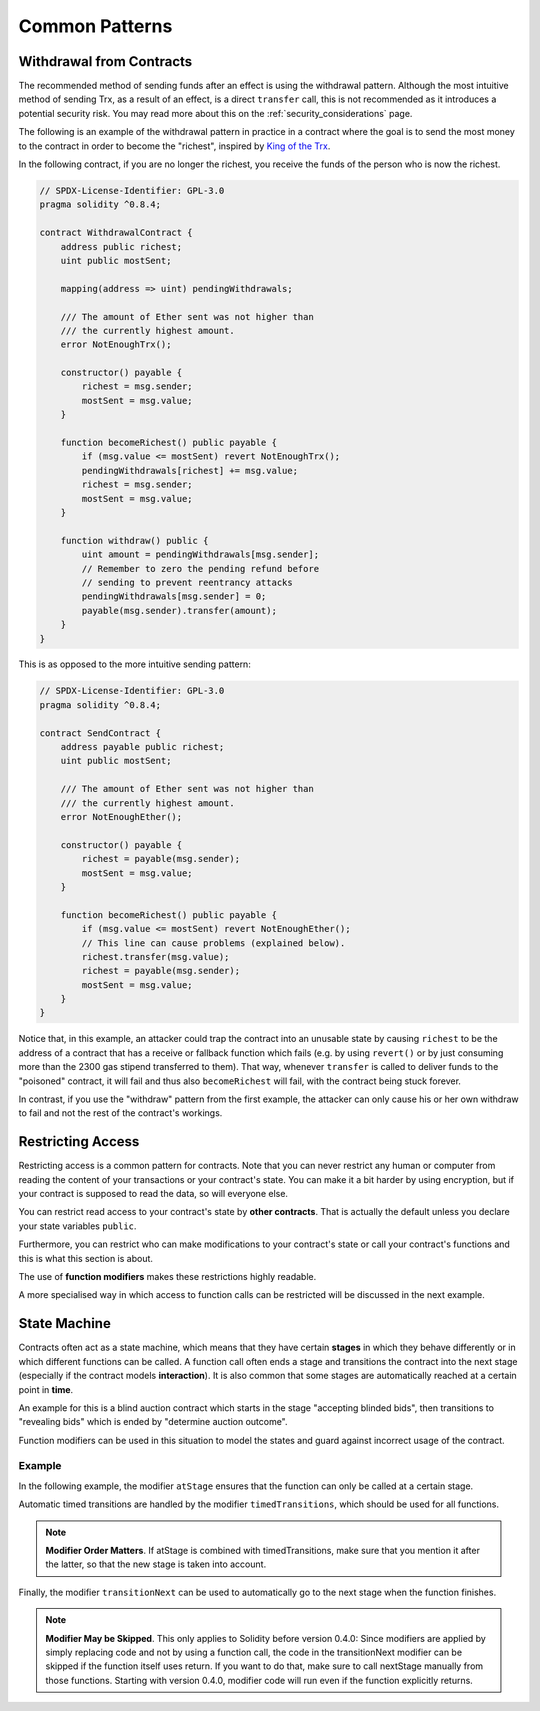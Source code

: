 ###############
Common Patterns
###############

.. index:: withdrawal

.. _withdrawal_pattern:

*************************
Withdrawal from Contracts
*************************

The recommended method of sending funds after an effect
is using the withdrawal pattern. Although the most intuitive
method of sending Trx, as a result of an effect, is a
direct ``transfer`` call, this is not recommended as it
introduces a potential security risk. You may read
more about this on the :ref:`security_considerations` page.

The following is an example of the withdrawal pattern in practice in
a contract where the goal is to send the most money to the
contract in order to become the "richest", inspired by
`King of the Trx <https://www.kingoftheether.com/>`_.

In the following contract, if you are no longer the richest,
you receive the funds of the person who is now the richest.

.. code-block:: solidity

    // SPDX-License-Identifier: GPL-3.0
    pragma solidity ^0.8.4;

    contract WithdrawalContract {
        address public richest;
        uint public mostSent;

        mapping(address => uint) pendingWithdrawals;

        /// The amount of Ether sent was not higher than
        /// the currently highest amount.
        error NotEnoughTrx();

        constructor() payable {
            richest = msg.sender;
            mostSent = msg.value;
        }

        function becomeRichest() public payable {
            if (msg.value <= mostSent) revert NotEnoughTrx();
            pendingWithdrawals[richest] += msg.value;
            richest = msg.sender;
            mostSent = msg.value;
        }

        function withdraw() public {
            uint amount = pendingWithdrawals[msg.sender];
            // Remember to zero the pending refund before
            // sending to prevent reentrancy attacks
            pendingWithdrawals[msg.sender] = 0;
            payable(msg.sender).transfer(amount);
        }
    }

This is as opposed to the more intuitive sending pattern:

.. code-block:: solidity

    // SPDX-License-Identifier: GPL-3.0
    pragma solidity ^0.8.4;

    contract SendContract {
        address payable public richest;
        uint public mostSent;

        /// The amount of Ether sent was not higher than
        /// the currently highest amount.
        error NotEnoughEther();

        constructor() payable {
            richest = payable(msg.sender);
            mostSent = msg.value;
        }

        function becomeRichest() public payable {
            if (msg.value <= mostSent) revert NotEnoughEther();
            // This line can cause problems (explained below).
            richest.transfer(msg.value);
            richest = payable(msg.sender);
            mostSent = msg.value;
        }
    }

Notice that, in this example, an attacker could trap the
contract into an unusable state by causing ``richest`` to be
the address of a contract that has a receive or fallback function
which fails (e.g. by using ``revert()`` or by just
consuming more than the 2300 gas stipend transferred to them). That way,
whenever ``transfer`` is called to deliver funds to the
"poisoned" contract, it will fail and thus also ``becomeRichest``
will fail, with the contract being stuck forever.

In contrast, if you use the "withdraw" pattern from the first example,
the attacker can only cause his or her own withdraw to fail and not the
rest of the contract's workings.

.. index:: access;restricting

******************
Restricting Access
******************

Restricting access is a common pattern for contracts.
Note that you can never restrict any human or computer
from reading the content of your transactions or
your contract's state. You can make it a bit harder
by using encryption, but if your contract is supposed
to read the data, so will everyone else.

You can restrict read access to your contract's state
by **other contracts**. That is actually the default
unless you declare your state variables ``public``.

Furthermore, you can restrict who can make modifications
to your contract's state or call your contract's
functions and this is what this section is about.

.. index:: function;modifier

The use of **function modifiers** makes these
restrictions highly readable.

.. code-block:: solidity
    :force:

    // SPDX-License-Identifier: GPL-3.0
    pragma solidity ^0.8.4;

    contract AccessRestriction {
        // These will be assigned at the construction
        // phase, where `msg.sender` is the account
        // creating this contract.
        address public owner = msg.sender;
        uint public creationTime = block.timestamp;

        // Now follows a list of errors that
        // this contract can generate together
        // with a textual explanation in special
        // comments.

        /// Sender not authorized for this
        /// operation.
        error Unauthorized();

        /// Function called too early.
        error TooEarly();

        /// Not enough Ether sent with function call.
        error NotEnoughEther();

        // Modifiers can be used to change
        // the body of a function.
        // If this modifier is used, it will
        // prepend a check that only passes
        // if the function is called from
        // a certain address.
        modifier onlyBy(address account)
        {
            if (msg.sender != account)
                revert Unauthorized();
            // Do not forget the "_;"! It will
            // be replaced by the actual function
            // body when the modifier is used.
            _;
        }

        /// Make `newOwner` the new owner of this
        /// contract.
        function changeOwner(address newOwner)
            public
            onlyBy(owner)
        {
            owner = newOwner;
        }

        modifier onlyAfter(uint time) {
            if (block.timestamp < time)
                revert TooEarly();
            _;
        }

        /// Erase ownership information.
        /// May only be called 6 weeks after
        /// the contract has been created.
        function disown()
            public
            onlyBy(owner)
            onlyAfter(creationTime + 6 weeks)
        {
            delete owner;
        }

        // This modifier requires a certain
        // fee being associated with a function call.
        // If the caller sent too much, he or she is
        // refunded, but only after the function body.
        // This was dangerous before Solidity version 0.4.0,
        // where it was possible to skip the part after `_;`.
        modifier costs(uint amount) {
            if (msg.value < amount)
                revert NotEnoughEther();

            _;
            if (msg.value > amount)
                payable(msg.sender).transfer(msg.value - amount);
        }

        function forceOwnerChange(address newOwner)
            public
            payable
            costs(200 trx)
        {
            owner = newOwner;
            // just some example condition
            if (uint160(owner) & 0 == 1)
                // This did not refund for Solidity
                // before version 0.4.0.
                return;
            // refund overpaid fees
        }
    }

A more specialised way in which access to function
calls can be restricted will be discussed
in the next example.

.. index:: state machine

*************
State Machine
*************

Contracts often act as a state machine, which means
that they have certain **stages** in which they behave
differently or in which different functions can
be called. A function call often ends a stage
and transitions the contract into the next stage
(especially if the contract models **interaction**).
It is also common that some stages are automatically
reached at a certain point in **time**.

An example for this is a blind auction contract which
starts in the stage "accepting blinded bids", then
transitions to "revealing bids" which is ended by
"determine auction outcome".

.. index:: function;modifier

Function modifiers can be used in this situation
to model the states and guard against
incorrect usage of the contract.

Example
=======

In the following example,
the modifier ``atStage`` ensures that the function can
only be called at a certain stage.

Automatic timed transitions
are handled by the modifier ``timedTransitions``, which
should be used for all functions.

.. note::
    **Modifier Order Matters**.
    If atStage is combined
    with timedTransitions, make sure that you mention
    it after the latter, so that the new stage is
    taken into account.

Finally, the modifier ``transitionNext`` can be used
to automatically go to the next stage when the
function finishes.

.. note::
    **Modifier May be Skipped**.
    This only applies to Solidity before version 0.4.0:
    Since modifiers are applied by simply replacing
    code and not by using a function call,
    the code in the transitionNext modifier
    can be skipped if the function itself uses
    return. If you want to do that, make sure
    to call nextStage manually from those functions.
    Starting with version 0.4.0, modifier code
    will run even if the function explicitly returns.

.. code-block:: solidity
    :force:

    // SPDX-License-Identifier: GPL-3.0
    pragma solidity ^0.8.4;

    contract StateMachine {
        enum Stages {
            AcceptingBlindedBids,
            RevealBids,
            AnotherStage,
            AreWeDoneYet,
            Finished
        }
        /// Function cannot be called at this time.
        error FunctionInvalidAtThisStage();

        // This is the current stage.
        Stages public stage = Stages.AcceptingBlindedBids;

        uint public creationTime = block.timestamp;

        modifier atStage(Stages stage_) {
            if (stage != stage_)
                revert FunctionInvalidAtThisStage();
            _;
        }

        function nextStage() internal {
            stage = Stages(uint(stage) + 1);
        }

        // Perform timed transitions. Be sure to mention
        // this modifier first, otherwise the guards
        // will not take the new stage into account.
        modifier timedTransitions() {
            if (stage == Stages.AcceptingBlindedBids &&
                        block.timestamp >= creationTime + 10 days)
                nextStage();
            if (stage == Stages.RevealBids &&
                    block.timestamp >= creationTime + 12 days)
                nextStage();
            // The other stages transition by transaction
            _;
        }

        // Order of the modifiers matters here!
        function bid()
            public
            payable
            timedTransitions
            atStage(Stages.AcceptingBlindedBids)
        {
            // We will not implement that here
        }

        function reveal()
            public
            timedTransitions
            atStage(Stages.RevealBids)
        {
        }

        // This modifier goes to the next stage
        // after the function is done.
        modifier transitionNext()
        {
            _;
            nextStage();
        }

        function g()
            public
            timedTransitions
            atStage(Stages.AnotherStage)
            transitionNext
        {
        }

        function h()
            public
            timedTransitions
            atStage(Stages.AreWeDoneYet)
            transitionNext
        {
        }

        function i()
            public
            timedTransitions
            atStage(Stages.Finished)
        {
        }
    }
